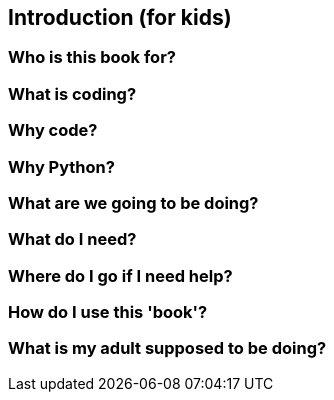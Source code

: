 == Introduction (for kids)

=== Who is this book for?

=== What is coding?

=== Why code?

=== Why Python?

=== What are we going to be doing?

=== What do I need?

=== Where do I go if I need help?

=== How do I use this 'book'?

=== What is my adult supposed to be doing?
